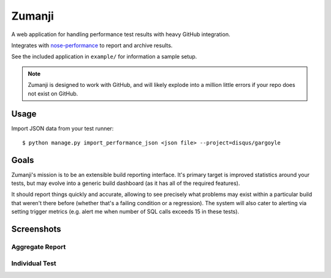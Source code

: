 Zumanji
=======

A web application for handling performance test results with heavy GitHub integration.

Integrates with `nose-performance <https://github.com/disqus/nose-performance>`_ to report and archive results.

See the included application in ``example/`` for information a sample setup.

.. note:: Zumanji is designed to work with GitHub, and will likely explode into a million little errors if your repo
          does not exist on GitHub.

Usage
-----

Import JSON data from your test runner::

    $ python manage.py import_performance_json <json file> --project=disqus/gargoyle

Goals
-----

Zumanji's mission is to be an extensible build reporting interface. It's primary target is improved
statistics around your tests, but may evolve into a generic build dashboard (as it has all of the
required features).

It should report things quickly and accurate, allowing to see precisely what problems may exist within
a particular build that weren't there before (whether that's a failing condition or a regression). The
system will also cater to alerting via setting trigger metrics (e.g. alert me when number of SQL calls
exceeds 15 in these tests).

Screenshots
-----------

Aggregate Report
~~~~~~~~~~~~~~~~

.. image:: https://github.com/disqus/zumanji/raw/master/screenshots/branch.png

Individual Test
~~~~~~~~~~~~~~~

.. image:: https://github.com/disqus/zumanji/raw/master/screenshots/leaf.png
